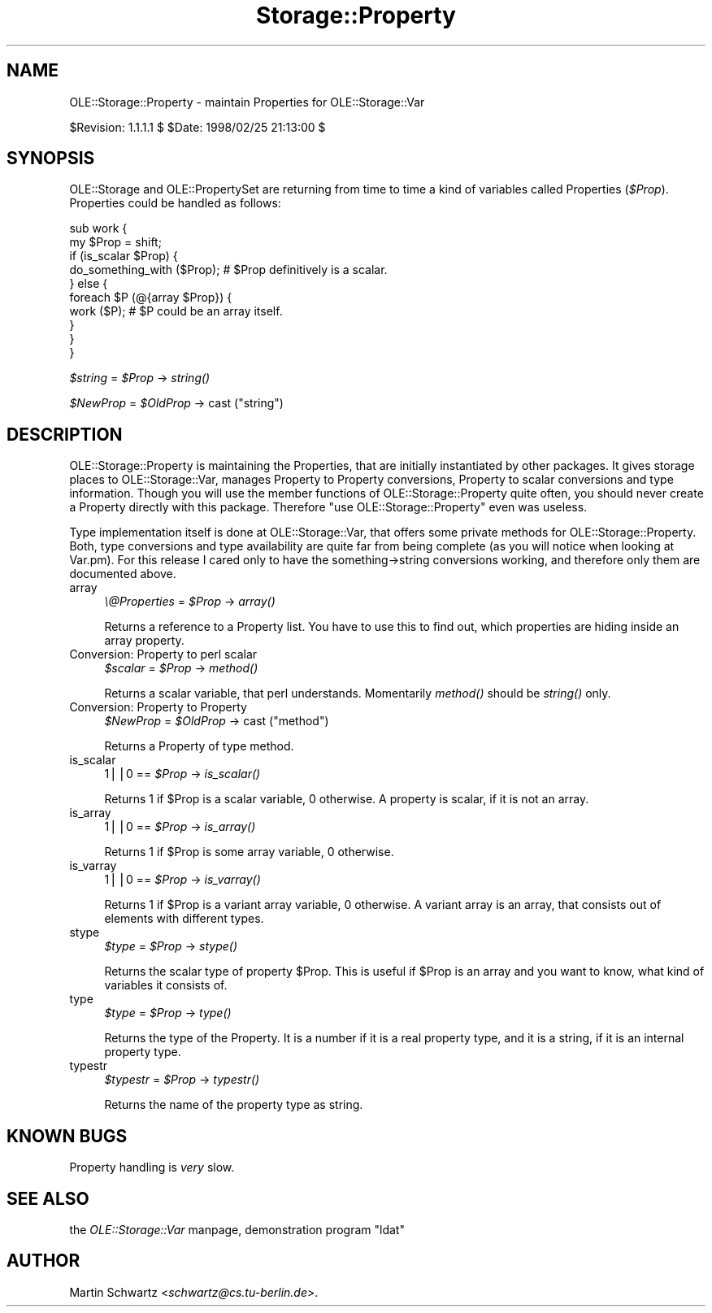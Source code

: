 .rn '' }`
''' $RCSfile$$Revision$$Date$
'''
''' $Log$
'''
.de Sh
.br
.if t .Sp
.ne 5
.PP
\fB\\$1\fR
.PP
..
.de Sp
.if t .sp .5v
.if n .sp
..
.de Ip
.br
.ie \\n(.$>=3 .ne \\$3
.el .ne 3
.IP "\\$1" \\$2
..
.de Vb
.ft CW
.nf
.ne \\$1
..
.de Ve
.ft R

.fi
..
'''
'''
'''     Set up \*(-- to give an unbreakable dash;
'''     string Tr holds user defined translation string.
'''     Bell System Logo is used as a dummy character.
'''
.tr \(*W-|\(bv\*(Tr
.ie n \{\
.ds -- \(*W-
.ds PI pi
.if (\n(.H=4u)&(1m=24u) .ds -- \(*W\h'-12u'\(*W\h'-12u'-\" diablo 10 pitch
.if (\n(.H=4u)&(1m=20u) .ds -- \(*W\h'-12u'\(*W\h'-8u'-\" diablo 12 pitch
.ds L" ""
.ds R" ""
'''   \*(M", \*(S", \*(N" and \*(T" are the equivalent of
'''   \*(L" and \*(R", except that they are used on ".xx" lines,
'''   such as .IP and .SH, which do another additional levels of
'''   double-quote interpretation
.ds M" """
.ds S" """
.ds N" """""
.ds T" """""
.ds L' '
.ds R' '
.ds M' '
.ds S' '
.ds N' '
.ds T' '
'br\}
.el\{\
.ds -- \(em\|
.tr \*(Tr
.ds L" ``
.ds R" ''
.ds M" ``
.ds S" ''
.ds N" ``
.ds T" ''
.ds L' `
.ds R' '
.ds M' `
.ds S' '
.ds N' `
.ds T' '
.ds PI \(*p
'br\}
.\"	If the F register is turned on, we'll generate
.\"	index entries out stderr for the following things:
.\"		TH	Title 
.\"		SH	Header
.\"		Sh	Subsection 
.\"		Ip	Item
.\"		X<>	Xref  (embedded
.\"	Of course, you have to process the output yourself
.\"	in some meaninful fashion.
.if \nF \{
.de IX
.tm Index:\\$1\t\\n%\t"\\$2"
..
.nr % 0
.rr F
.\}
.TH Storage::Property 3 "perl 5.005, patch 03" "25/Feb/1998" "User Contributed Perl Documentation"
.UC
.if n .hy 0
.if n .na
.ds C+ C\v'-.1v'\h'-1p'\s-2+\h'-1p'+\s0\v'.1v'\h'-1p'
.de CQ          \" put $1 in typewriter font
.ft CW
'if n "\c
'if t \\&\\$1\c
'if n \\&\\$1\c
'if n \&"
\\&\\$2 \\$3 \\$4 \\$5 \\$6 \\$7
'.ft R
..
.\" @(#)ms.acc 1.5 88/02/08 SMI; from UCB 4.2
.	\" AM - accent mark definitions
.bd B 3
.	\" fudge factors for nroff and troff
.if n \{\
.	ds #H 0
.	ds #V .8m
.	ds #F .3m
.	ds #[ \f1
.	ds #] \fP
.\}
.if t \{\
.	ds #H ((1u-(\\\\n(.fu%2u))*.13m)
.	ds #V .6m
.	ds #F 0
.	ds #[ \&
.	ds #] \&
.\}
.	\" simple accents for nroff and troff
.if n \{\
.	ds ' \&
.	ds ` \&
.	ds ^ \&
.	ds , \&
.	ds ~ ~
.	ds ? ?
.	ds ! !
.	ds /
.	ds q
.\}
.if t \{\
.	ds ' \\k:\h'-(\\n(.wu*8/10-\*(#H)'\'\h"|\\n:u"
.	ds ` \\k:\h'-(\\n(.wu*8/10-\*(#H)'\`\h'|\\n:u'
.	ds ^ \\k:\h'-(\\n(.wu*10/11-\*(#H)'^\h'|\\n:u'
.	ds , \\k:\h'-(\\n(.wu*8/10)',\h'|\\n:u'
.	ds ~ \\k:\h'-(\\n(.wu-\*(#H-.1m)'~\h'|\\n:u'
.	ds ? \s-2c\h'-\w'c'u*7/10'\u\h'\*(#H'\zi\d\s+2\h'\w'c'u*8/10'
.	ds ! \s-2\(or\s+2\h'-\w'\(or'u'\v'-.8m'.\v'.8m'
.	ds / \\k:\h'-(\\n(.wu*8/10-\*(#H)'\z\(sl\h'|\\n:u'
.	ds q o\h'-\w'o'u*8/10'\s-4\v'.4m'\z\(*i\v'-.4m'\s+4\h'\w'o'u*8/10'
.\}
.	\" troff and (daisy-wheel) nroff accents
.ds : \\k:\h'-(\\n(.wu*8/10-\*(#H+.1m+\*(#F)'\v'-\*(#V'\z.\h'.2m+\*(#F'.\h'|\\n:u'\v'\*(#V'
.ds 8 \h'\*(#H'\(*b\h'-\*(#H'
.ds v \\k:\h'-(\\n(.wu*9/10-\*(#H)'\v'-\*(#V'\*(#[\s-4v\s0\v'\*(#V'\h'|\\n:u'\*(#]
.ds _ \\k:\h'-(\\n(.wu*9/10-\*(#H+(\*(#F*2/3))'\v'-.4m'\z\(hy\v'.4m'\h'|\\n:u'
.ds . \\k:\h'-(\\n(.wu*8/10)'\v'\*(#V*4/10'\z.\v'-\*(#V*4/10'\h'|\\n:u'
.ds 3 \*(#[\v'.2m'\s-2\&3\s0\v'-.2m'\*(#]
.ds o \\k:\h'-(\\n(.wu+\w'\(de'u-\*(#H)/2u'\v'-.3n'\*(#[\z\(de\v'.3n'\h'|\\n:u'\*(#]
.ds d- \h'\*(#H'\(pd\h'-\w'~'u'\v'-.25m'\f2\(hy\fP\v'.25m'\h'-\*(#H'
.ds D- D\\k:\h'-\w'D'u'\v'-.11m'\z\(hy\v'.11m'\h'|\\n:u'
.ds th \*(#[\v'.3m'\s+1I\s-1\v'-.3m'\h'-(\w'I'u*2/3)'\s-1o\s+1\*(#]
.ds Th \*(#[\s+2I\s-2\h'-\w'I'u*3/5'\v'-.3m'o\v'.3m'\*(#]
.ds ae a\h'-(\w'a'u*4/10)'e
.ds Ae A\h'-(\w'A'u*4/10)'E
.ds oe o\h'-(\w'o'u*4/10)'e
.ds Oe O\h'-(\w'O'u*4/10)'E
.	\" corrections for vroff
.if v .ds ~ \\k:\h'-(\\n(.wu*9/10-\*(#H)'\s-2\u~\d\s+2\h'|\\n:u'
.if v .ds ^ \\k:\h'-(\\n(.wu*10/11-\*(#H)'\v'-.4m'^\v'.4m'\h'|\\n:u'
.	\" for low resolution devices (crt and lpr)
.if \n(.H>23 .if \n(.V>19 \
\{\
.	ds : e
.	ds 8 ss
.	ds v \h'-1'\o'\(aa\(ga'
.	ds _ \h'-1'^
.	ds . \h'-1'.
.	ds 3 3
.	ds o a
.	ds d- d\h'-1'\(ga
.	ds D- D\h'-1'\(hy
.	ds th \o'bp'
.	ds Th \o'LP'
.	ds ae ae
.	ds Ae AE
.	ds oe oe
.	ds Oe OE
.\}
.rm #[ #] #H #V #F C
.SH "NAME"
OLE::Storage::Property \- maintain Properties for OLE::Storage::Var
.PP
$Revision: 1.1.1.1 $ \f(CW$Date:\fR 1998/02/25 21:13:00 $
.SH "SYNOPSIS"
OLE::Storage and OLE::PropertySet are returning from time to time a
kind of variables called Properties (\fI$Prop\fR). Properties could be handled
as follows:
.PP
.Vb 10
\& sub work {
\&    my $Prop = shift;
\&    if (is_scalar $Prop) {
\&       do_something_with ($Prop); # $Prop definitively is a scalar.
\&    } else {
\&       foreach $P (@{array $Prop}) {
\&          work ($P);              # $P could be an array itself.
\&       }
\&    }
\& }
.Ve
\fI$string\fR = \fI$Prop\fR \-> \fIstring()\fR
.PP
\fI$NewProp\fR = \fI$OldProp\fR \-> cast ("\f(CWstring\fR")
.SH "DESCRIPTION"
OLE::Storage::Property is maintaining the Properties, that are initially
instantiated by other packages. It gives storage places to
OLE::Storage::Var, manages Property to Property conversions, Property to
scalar conversions and type information. Though you will use the member
functions of OLE::Storage::Property quite often, you should never create a
Property directly with this package. Therefore \*(L"use OLE::Storage::Property\*(R"
even was useless.
.PP
Type implementation itself is done at OLE::Storage::Var, that offers some
private methods for OLE::Storage::Property. Both, type conversions and type
availability are quite far from being complete (as you will notice when
looking at Var.pm). For this release I cared only to have the
something->string conversions working, and therefore only them are
documented above.
.Ip "array" 4
\fI\e@Properties\fR = \fI$Prop\fR \-> \fIarray()\fR
.Sp
Returns a reference to a Property list. You have to use this to find
out, which properties are hiding inside an array property.
.Ip "Conversion: Property to perl scalar" 4
\fI$scalar\fR = \fI$Prop\fR \-> \fImethod()\fR
.Sp
Returns a scalar variable, that perl understands. Momentarily \fImethod()\fR
should be \fIstring()\fR only.
.Ip "Conversion: Property to Property" 4
\fI$NewProp\fR = \fI$OldProp\fR \-> cast ("\f(CWmethod\fR")
.Sp
Returns a Property of type \f(CWmethod\fR. 
.Ip "is_scalar" 4
\f(CW1\fR||\f(CW0\fR == \fI$Prop\fR \-> \fIis_scalar()\fR
.Sp
Returns 1 if \f(CW$Prop\fR is a scalar variable, 0 otherwise. A property is 
scalar, if it is not an array. 
.Ip "is_array" 4
\f(CW1\fR||\f(CW0\fR == \fI$Prop\fR \-> \fIis_array()\fR
.Sp
Returns 1 if \f(CW$Prop\fR is some array variable, 0 otherwise.
.Ip "is_varray" 4
\f(CW1\fR||\f(CW0\fR == \fI$Prop\fR \-> \fIis_varray()\fR
.Sp
Returns 1 if \f(CW$Prop\fR is a variant array variable, 0 otherwise. A variant array
is an array, that consists out of elements with different types. 
.Ip "stype " 4
\fI$type\fR = \fI$Prop\fR \-> \fIstype()\fR
.Sp
Returns the scalar type of property \f(CW$Prop\fR. This is useful if \f(CW$Prop\fR is an
array and you want to know, what kind of variables it consists of.
.Ip "type" 4
\fI$type\fR = \fI$Prop\fR \-> \fItype()\fR
.Sp
Returns the type of the Property. It is a number if it is a real property
type, and it is a string, if it is an internal property type.
.Ip "typestr" 4
\fI$typestr\fR = \fI$Prop\fR \-> \fItypestr()\fR
.Sp
Returns the name of the property type as string.
.SH "KNOWN BUGS"
Property handling is \fIvery\fR slow.
.SH "SEE ALSO"
the \fIOLE::Storage::Var\fR manpage, demonstration program \*(L"ldat\*(R"
.SH "AUTHOR"
Martin Schwartz <\fIschwartz@cs.tu-berlin.de\fR>. 

.rn }` ''
.IX Title "Storage::Property 3"
.IX Name "OLE::Storage::Property - maintain Properties for OLE::Storage::Var"

.IX Header "NAME"

.IX Header "SYNOPSIS"

.IX Header "DESCRIPTION"

.IX Item "array"

.IX Item "Conversion: Property to perl scalar"

.IX Item "Conversion: Property to Property"

.IX Item "is_scalar"

.IX Item "is_array"

.IX Item "is_varray"

.IX Item "stype "

.IX Item "type"

.IX Item "typestr"

.IX Header "KNOWN BUGS"

.IX Header "SEE ALSO"

.IX Header "AUTHOR"

